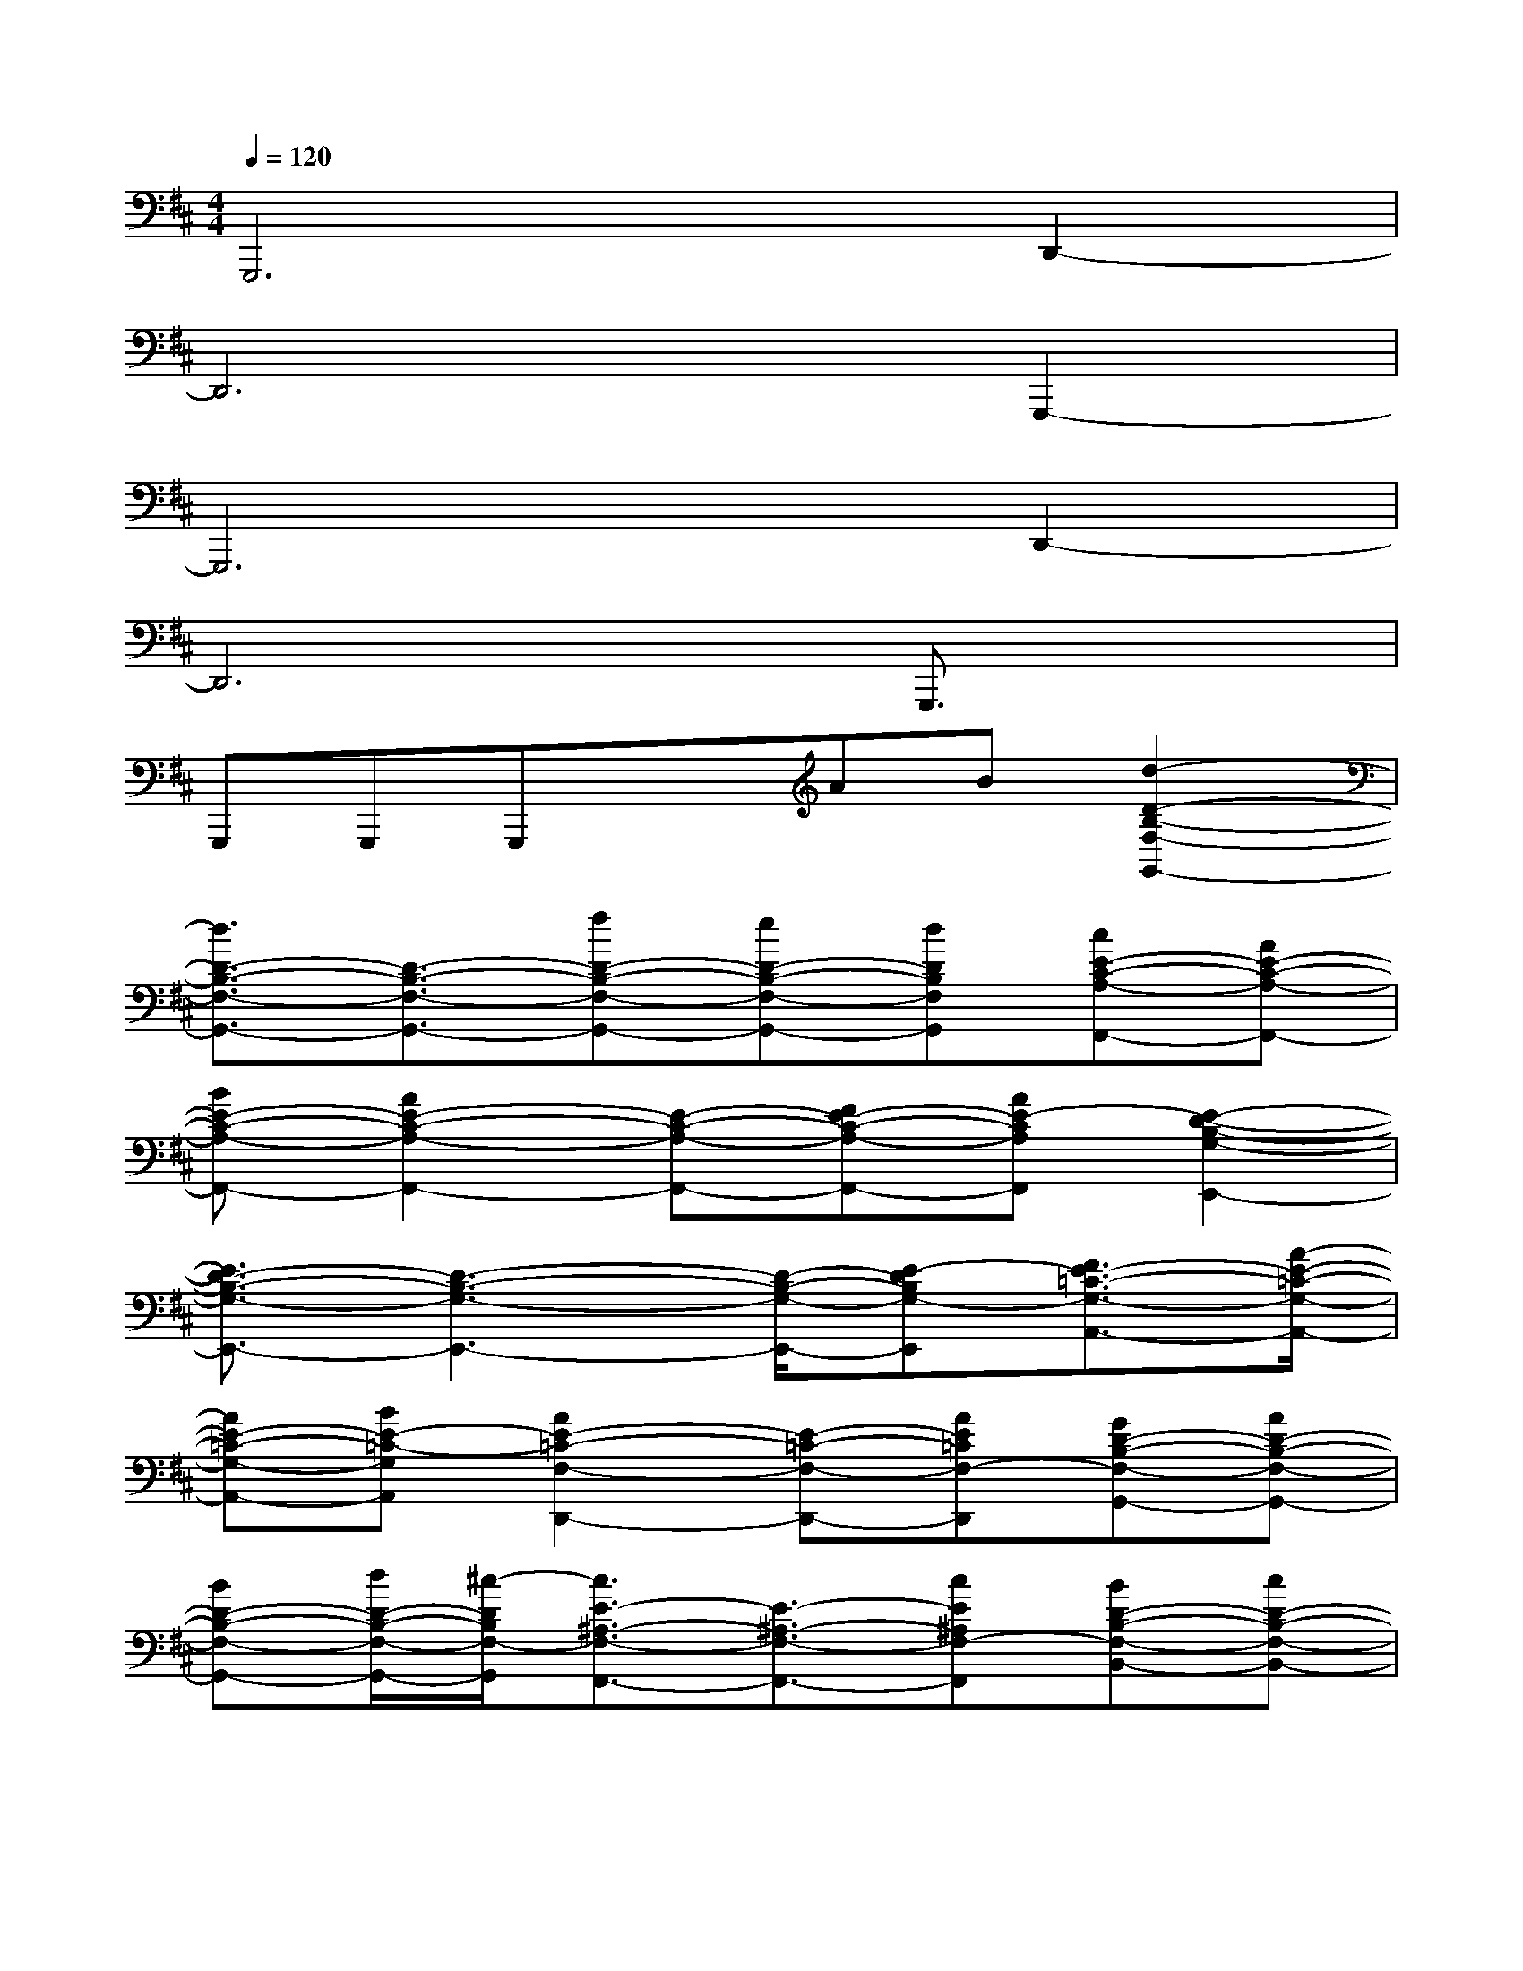 X:1
T:
M:4/4
L:1/8
Q:1/4=120
K:D%2sharps
V:1
G,,,6D,,2-|
D,,6G,,,2-|
G,,,6D,,2-|
D,,6G,,,3/2x/2|
G,,,G,,,G,,,xAB[d2-D2-B,2-F,2-G,,2-]|
[d3/2D3/2-B,3/2-F,3/2-G,,3/2-][D3/2-B,3/2-F,3/2-G,,3/2-][fD-B,-F,-G,,-][eD-B,-F,-G,,-][dDB,F,G,,][cE-C-A,-F,,-][AE-C-A,-F,,-]|
[BE-C-A,-F,,-][A2E2-C2-A,2-F,,2-][E-C-A,-F,,-][FE-C-A,-F,,-][AE-CA,F,,][E2-D2-B,2-G,2-E,,2-]|
[E3/2D3/2-B,3/2-G,3/2-E,,3/2-][D3-B,3-G,3-E,,3-][D/2-B,/2-G,/2-E,,/2-][E-DB,G,-E,,][F3/2E3/2-=C3/2-G,3/2-A,,3/2-][A/2-E/2-=C/2-G,/2-A,,/2-]|
[AE-=C-G,-A,,-][BE-=C-G,A,,][A2E2-=C2-F,2-D,,2-][E-=C-F,-D,,-][AE=CF,-D,,][GD-B,-F,-G,,-][AD-B,-F,-G,,-]|
[BD-B,-F,-G,,-][d/2D/2-B,/2-F,/2-G,,/2-][^c/2-D/2B,/2F,/2-G,,/2][c3/2E3/2-^A,3/2-F,3/2-F,,3/2-][E3/2-^A,3/2-F,3/2-F,,3/2-][cE^A,F,-F,,][BD-B,-F,-B,,-][cD-B,-F,-B,,-]|
[dD-B,-F,-B,,-][f-D-B,F,B,,][fD-^G,-E,-E,,-][d2-D2-^G,2-E,2-E,,2-][d/2D/2-^G,/2-E,/2-E,,/2-][D/2-^G,/2E,/2E,,/2][D-B,-=G,-=C,,-][f-D-B,-G,-=C,,-]|
[fD-B,-G,-=C,,-][e2D2-B,2-G,2-=C,,2-][d2D2-B,2-G,2-=C,,2-][B/2D/2-B,/2-G,/2-=C,,/2-][=A/2-D/2B,/2G,/2=C,,/2][A2-A,,,2-]|
[A4-A,,,4-][A3/2A,,,3/2-]A,,,/2[d-D,,-][d-AFDD,,-]|
[d/2-D,,/2-][d/2A/2-F/2-D/2-D,,/2-][A-F-D-D,,][B/2-A/2F/2D/2G,,,/2-][B/2-G,,,/2-][B-GDB,G,,,-][B/2-G,,,/2-][B/2G/2-D/2-B,/2-G,,,/2-][AGDB,G,,,][BA,,,-][A/2-^C/2-A,,,/2-][B/2-A/2C/2A,,,/2-]|
[B/2A,,,/2-][A/2-C/2-A,,,/2-][d-ACA,,,][dB,,,-][ADCB,,,-][B/2-B,,,/2-][B/2A/2-D/2-C/2-B,,,/2-][dADCB,,,][e-G,,,-][e-GDB,G,,,-]|
[e/2-G,,,/2-][e/2G/2-D/2-B,/2-G,,,/2-][f/2G/2-D/2-B,/2-G,,,/2-][e/2-G/2D/2B,/2G,,,/2][eA,,,-][dAECA,,,-][B/2-A,,,/2-][B/2A/2-E/2-C/2-A,,,/2-][AECA,,,][d/2D,,/2-][d/2-c/2D,,/2-][d-AFDD,,-]
